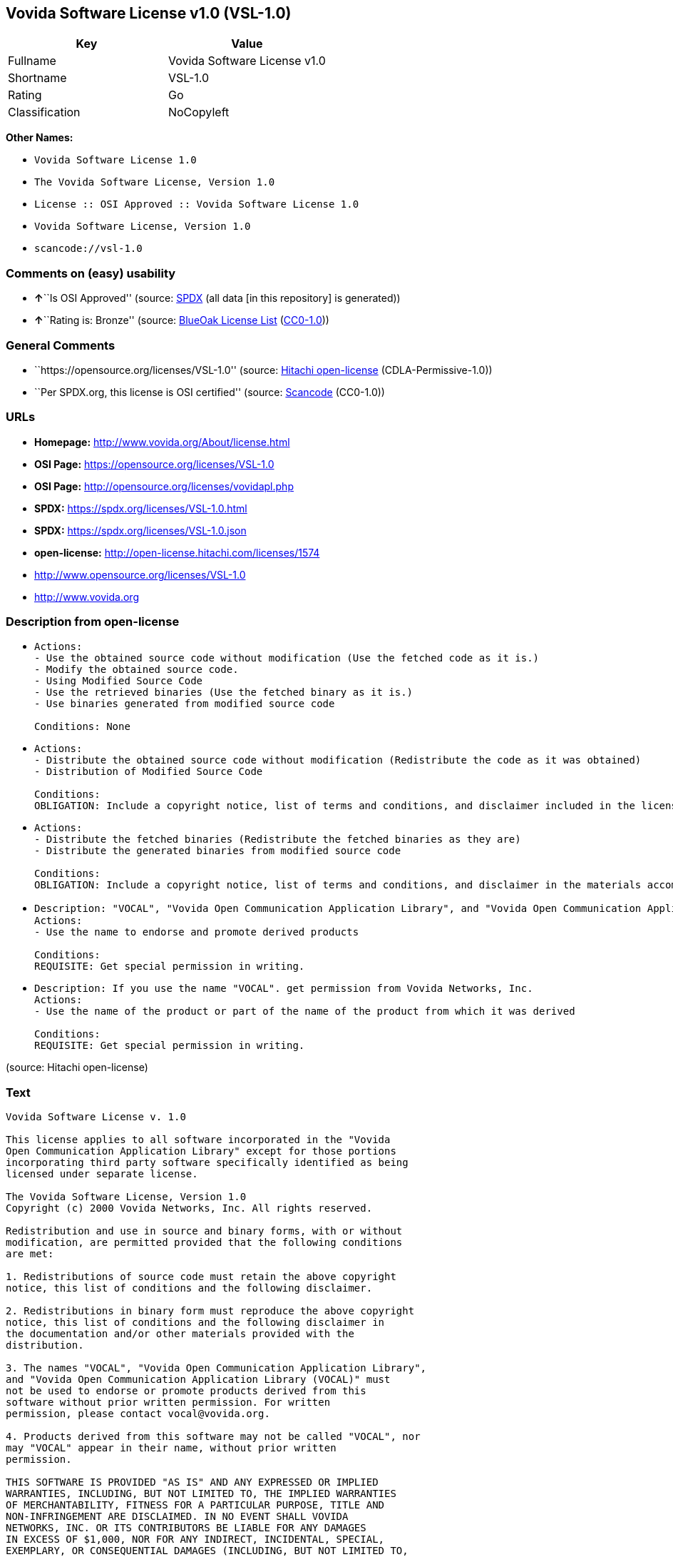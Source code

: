 == Vovida Software License v1.0 (VSL-1.0)

[cols=",",options="header",]
|===
|Key |Value
|Fullname |Vovida Software License v1.0
|Shortname |VSL-1.0
|Rating |Go
|Classification |NoCopyleft
|===

*Other Names:*

* `Vovida Software License 1.0`
* `The Vovida Software License, Version 1.0`
* `License :: OSI Approved :: Vovida Software License 1.0`
* `Vovida Software License, Version 1.0`
* `scancode://vsl-1.0`

=== Comments on (easy) usability

* **↑**``Is OSI Approved'' (source:
https://spdx.org/licenses/VSL-1.0.html[SPDX] (all data [in this
repository] is generated))
* **↑**``Rating is: Bronze'' (source:
https://blueoakcouncil.org/list[BlueOak License List]
(https://raw.githubusercontent.com/blueoakcouncil/blue-oak-list-npm-package/master/LICENSE[CC0-1.0]))

=== General Comments

* ``https://opensource.org/licenses/VSL-1.0'' (source:
https://github.com/Hitachi/open-license[Hitachi open-license]
(CDLA-Permissive-1.0))
* ``Per SPDX.org, this license is OSI certified'' (source:
https://github.com/nexB/scancode-toolkit/blob/develop/src/licensedcode/data/licenses/vsl-1.0.yml[Scancode]
(CC0-1.0))

=== URLs

* *Homepage:* http://www.vovida.org/About/license.html
* *OSI Page:* https://opensource.org/licenses/VSL-1.0
* *OSI Page:* http://opensource.org/licenses/vovidapl.php
* *SPDX:* https://spdx.org/licenses/VSL-1.0.html
* *SPDX:* https://spdx.org/licenses/VSL-1.0.json
* *open-license:* http://open-license.hitachi.com/licenses/1574
* http://www.opensource.org/licenses/VSL-1.0
* http://www.vovida.org

=== Description from open-license

* {blank}
+
....
Actions:
- Use the obtained source code without modification (Use the fetched code as it is.)
- Modify the obtained source code.
- Using Modified Source Code
- Use the retrieved binaries (Use the fetched binary as it is.)
- Use binaries generated from modified source code

Conditions: None
....
* {blank}
+
....
Actions:
- Distribute the obtained source code without modification (Redistribute the code as it was obtained)
- Distribution of Modified Source Code

Conditions:
OBLIGATION: Include a copyright notice, list of terms and conditions, and disclaimer included in the license
....
* {blank}
+
....
Actions:
- Distribute the fetched binaries (Redistribute the fetched binaries as they are)
- Distribute the generated binaries from modified source code

Conditions:
OBLIGATION: Include a copyright notice, list of terms and conditions, and disclaimer in the materials accompanying the distribution, which are included in the license
....
* {blank}
+
....
Description: "VOCAL", "Vovida Open Communication Application Library", and "Vovida Open Communication Application Library (VOCAL)". vocal@vovida.orgに Contact.
Actions:
- Use the name to endorse and promote derived products

Conditions:
REQUISITE: Get special permission in writing.
....
* {blank}
+
....
Description: If you use the name "VOCAL". get permission from Vovida Networks, Inc.
Actions:
- Use the name of the product or part of the name of the product from which it was derived

Conditions:
REQUISITE: Get special permission in writing.
....

(source: Hitachi open-license)

=== Text

....
Vovida Software License v. 1.0

This license applies to all software incorporated in the "Vovida
Open Communication Application Library" except for those portions
incorporating third party software specifically identified as being
licensed under separate license.

The Vovida Software License, Version 1.0
Copyright (c) 2000 Vovida Networks, Inc. All rights reserved.

Redistribution and use in source and binary forms, with or without
modification, are permitted provided that the following conditions
are met:

1. Redistributions of source code must retain the above copyright
notice, this list of conditions and the following disclaimer.

2. Redistributions in binary form must reproduce the above copyright
notice, this list of conditions and the following disclaimer in
the documentation and/or other materials provided with the
distribution.

3. The names "VOCAL", "Vovida Open Communication Application Library",
and "Vovida Open Communication Application Library (VOCAL)" must
not be used to endorse or promote products derived from this
software without prior written permission. For written
permission, please contact vocal@vovida.org.

4. Products derived from this software may not be called "VOCAL", nor
may "VOCAL" appear in their name, without prior written
permission.

THIS SOFTWARE IS PROVIDED "AS IS" AND ANY EXPRESSED OR IMPLIED
WARRANTIES, INCLUDING, BUT NOT LIMITED TO, THE IMPLIED WARRANTIES
OF MERCHANTABILITY, FITNESS FOR A PARTICULAR PURPOSE, TITLE AND
NON-INFRINGEMENT ARE DISCLAIMED. IN NO EVENT SHALL VOVIDA
NETWORKS, INC. OR ITS CONTRIBUTORS BE LIABLE FOR ANY DAMAGES
IN EXCESS OF $1,000, NOR FOR ANY INDIRECT, INCIDENTAL, SPECIAL,
EXEMPLARY, OR CONSEQUENTIAL DAMAGES (INCLUDING, BUT NOT LIMITED TO,
PROCUREMENT OF SUBSTITUTE GOODS OR SERVICES; LOSS OF USE, DATA, OR
PROFITS; OR BUSINESS INTERRUPTION) HOWEVER CAUSED AND ON ANY THEORY
OF LIABILITY, WHETHER IN CONTRACT, STRICT LIABILITY, OR TORT
(INCLUDING NEGLIGENCE OR OTHERWISE) ARISING IN ANY WAY OUT OF THE
USE OF THIS SOFTWARE, EVEN IF ADVISED OF THE POSSIBILITY OF SUCH
DAMAGE.

This software consists of voluntary contributions made by Vovida
Networks, Inc. and many individuals on behalf of Vovida Networks,
Inc. For more information on Vovida Networks, Inc., please see
http://www.vovida.org.

All third party licenses and copyright notices and other required
legends also need to be complied with as well.
....

'''''

=== Raw Data

==== Facts

* LicenseName
* https://blueoakcouncil.org/list[BlueOak License List]
(https://raw.githubusercontent.com/blueoakcouncil/blue-oak-list-npm-package/master/LICENSE[CC0-1.0])
* https://github.com/okfn/licenses/blob/master/licenses.csv[Open
Knowledge International]
(https://opendatacommons.org/licenses/pddl/1-0/[PDDL-1.0])
* https://opensource.org/licenses/[OpenSourceInitiative]
(https://creativecommons.org/licenses/by/4.0/legalcode[CC-BY-4.0])
* https://github.com/OpenChain-Project/curriculum/raw/ddf1e879341adbd9b297cd67c5d5c16b2076540b/policy-template/Open%20Source%20Policy%20Template%20for%20OpenChain%20Specification%201.2.ods[OpenChainPolicyTemplate]
(CC0-1.0)
* https://github.com/Hitachi/open-license[Hitachi open-license]
(CDLA-Permissive-1.0)
* https://spdx.org/licenses/VSL-1.0.html[SPDX] (all data [in this
repository] is generated)
* https://github.com/nexB/scancode-toolkit/blob/develop/src/licensedcode/data/licenses/vsl-1.0.yml[Scancode]
(CC0-1.0)

==== Raw JSON

....
{
    "__impliedNames": [
        "VSL-1.0",
        "Vovida Software License v1.0",
        "Vovida Software License 1.0",
        "The Vovida Software License, Version 1.0",
        "License :: OSI Approved :: Vovida Software License 1.0",
        "Vovida Software License, Version 1.0",
        "scancode://vsl-1.0"
    ],
    "__impliedId": "VSL-1.0",
    "__impliedComments": [
        [
            "Hitachi open-license",
            [
                "https://opensource.org/licenses/VSL-1.0"
            ]
        ],
        [
            "Scancode",
            [
                "Per SPDX.org, this license is OSI certified"
            ]
        ]
    ],
    "facts": {
        "Open Knowledge International": {
            "is_generic": null,
            "legacy_ids": [],
            "status": "active",
            "domain_software": true,
            "url": "https://opensource.org/licenses/VSL-1.0",
            "maintainer": "",
            "od_conformance": "not reviewed",
            "_sourceURL": "https://github.com/okfn/licenses/blob/master/licenses.csv",
            "domain_data": false,
            "osd_conformance": "approved",
            "id": "VSL-1.0",
            "title": "Vovida Software License 1.0",
            "_implications": {
                "__impliedNames": [
                    "VSL-1.0",
                    "Vovida Software License 1.0"
                ],
                "__impliedId": "VSL-1.0",
                "__impliedURLs": [
                    [
                        null,
                        "https://opensource.org/licenses/VSL-1.0"
                    ]
                ]
            },
            "domain_content": false
        },
        "LicenseName": {
            "implications": {
                "__impliedNames": [
                    "VSL-1.0"
                ],
                "__impliedId": "VSL-1.0"
            },
            "shortname": "VSL-1.0",
            "otherNames": []
        },
        "SPDX": {
            "isSPDXLicenseDeprecated": false,
            "spdxFullName": "Vovida Software License v1.0",
            "spdxDetailsURL": "https://spdx.org/licenses/VSL-1.0.json",
            "_sourceURL": "https://spdx.org/licenses/VSL-1.0.html",
            "spdxLicIsOSIApproved": true,
            "spdxSeeAlso": [
                "https://opensource.org/licenses/VSL-1.0"
            ],
            "_implications": {
                "__impliedNames": [
                    "VSL-1.0",
                    "Vovida Software License v1.0"
                ],
                "__impliedId": "VSL-1.0",
                "__impliedJudgement": [
                    [
                        "SPDX",
                        {
                            "tag": "PositiveJudgement",
                            "contents": "Is OSI Approved"
                        }
                    ]
                ],
                "__isOsiApproved": true,
                "__impliedURLs": [
                    [
                        "SPDX",
                        "https://spdx.org/licenses/VSL-1.0.json"
                    ],
                    [
                        null,
                        "https://opensource.org/licenses/VSL-1.0"
                    ]
                ]
            },
            "spdxLicenseId": "VSL-1.0"
        },
        "Scancode": {
            "otherUrls": [
                "http://www.opensource.org/licenses/VSL-1.0",
                "http://www.vovida.org",
                "https://opensource.org/licenses/VSL-1.0"
            ],
            "homepageUrl": "http://www.vovida.org/About/license.html",
            "shortName": "Vovida Software License 1.0",
            "textUrls": null,
            "text": "Vovida Software License v. 1.0\n\nThis license applies to all software incorporated in the \"Vovida\nOpen Communication Application Library\" except for those portions\nincorporating third party software specifically identified as being\nlicensed under separate license.\n\nThe Vovida Software License, Version 1.0\nCopyright (c) 2000 Vovida Networks, Inc. All rights reserved.\n\nRedistribution and use in source and binary forms, with or without\nmodification, are permitted provided that the following conditions\nare met:\n\n1. Redistributions of source code must retain the above copyright\nnotice, this list of conditions and the following disclaimer.\n\n2. Redistributions in binary form must reproduce the above copyright\nnotice, this list of conditions and the following disclaimer in\nthe documentation and/or other materials provided with the\ndistribution.\n\n3. The names \"VOCAL\", \"Vovida Open Communication Application Library\",\nand \"Vovida Open Communication Application Library (VOCAL)\" must\nnot be used to endorse or promote products derived from this\nsoftware without prior written permission. For written\npermission, please contact vocal@vovida.org.\n\n4. Products derived from this software may not be called \"VOCAL\", nor\nmay \"VOCAL\" appear in their name, without prior written\npermission.\n\nTHIS SOFTWARE IS PROVIDED \"AS IS\" AND ANY EXPRESSED OR IMPLIED\nWARRANTIES, INCLUDING, BUT NOT LIMITED TO, THE IMPLIED WARRANTIES\nOF MERCHANTABILITY, FITNESS FOR A PARTICULAR PURPOSE, TITLE AND\nNON-INFRINGEMENT ARE DISCLAIMED. IN NO EVENT SHALL VOVIDA\nNETWORKS, INC. OR ITS CONTRIBUTORS BE LIABLE FOR ANY DAMAGES\nIN EXCESS OF $1,000, NOR FOR ANY INDIRECT, INCIDENTAL, SPECIAL,\nEXEMPLARY, OR CONSEQUENTIAL DAMAGES (INCLUDING, BUT NOT LIMITED TO,\nPROCUREMENT OF SUBSTITUTE GOODS OR SERVICES; LOSS OF USE, DATA, OR\nPROFITS; OR BUSINESS INTERRUPTION) HOWEVER CAUSED AND ON ANY THEORY\nOF LIABILITY, WHETHER IN CONTRACT, STRICT LIABILITY, OR TORT\n(INCLUDING NEGLIGENCE OR OTHERWISE) ARISING IN ANY WAY OUT OF THE\nUSE OF THIS SOFTWARE, EVEN IF ADVISED OF THE POSSIBILITY OF SUCH\nDAMAGE.\n\nThis software consists of voluntary contributions made by Vovida\nNetworks, Inc. and many individuals on behalf of Vovida Networks,\nInc. For more information on Vovida Networks, Inc., please see\nhttp://www.vovida.org.\n\nAll third party licenses and copyright notices and other required\nlegends also need to be complied with as well.",
            "category": "Permissive",
            "osiUrl": "http://opensource.org/licenses/vovidapl.php",
            "owner": "Vovida",
            "_sourceURL": "https://github.com/nexB/scancode-toolkit/blob/develop/src/licensedcode/data/licenses/vsl-1.0.yml",
            "key": "vsl-1.0",
            "name": "Vovida Software License v. 1.0",
            "spdxId": "VSL-1.0",
            "notes": "Per SPDX.org, this license is OSI certified",
            "_implications": {
                "__impliedNames": [
                    "scancode://vsl-1.0",
                    "Vovida Software License 1.0",
                    "VSL-1.0"
                ],
                "__impliedId": "VSL-1.0",
                "__impliedComments": [
                    [
                        "Scancode",
                        [
                            "Per SPDX.org, this license is OSI certified"
                        ]
                    ]
                ],
                "__impliedCopyleft": [
                    [
                        "Scancode",
                        "NoCopyleft"
                    ]
                ],
                "__calculatedCopyleft": "NoCopyleft",
                "__impliedText": "Vovida Software License v. 1.0\n\nThis license applies to all software incorporated in the \"Vovida\nOpen Communication Application Library\" except for those portions\nincorporating third party software specifically identified as being\nlicensed under separate license.\n\nThe Vovida Software License, Version 1.0\nCopyright (c) 2000 Vovida Networks, Inc. All rights reserved.\n\nRedistribution and use in source and binary forms, with or without\nmodification, are permitted provided that the following conditions\nare met:\n\n1. Redistributions of source code must retain the above copyright\nnotice, this list of conditions and the following disclaimer.\n\n2. Redistributions in binary form must reproduce the above copyright\nnotice, this list of conditions and the following disclaimer in\nthe documentation and/or other materials provided with the\ndistribution.\n\n3. The names \"VOCAL\", \"Vovida Open Communication Application Library\",\nand \"Vovida Open Communication Application Library (VOCAL)\" must\nnot be used to endorse or promote products derived from this\nsoftware without prior written permission. For written\npermission, please contact vocal@vovida.org.\n\n4. Products derived from this software may not be called \"VOCAL\", nor\nmay \"VOCAL\" appear in their name, without prior written\npermission.\n\nTHIS SOFTWARE IS PROVIDED \"AS IS\" AND ANY EXPRESSED OR IMPLIED\nWARRANTIES, INCLUDING, BUT NOT LIMITED TO, THE IMPLIED WARRANTIES\nOF MERCHANTABILITY, FITNESS FOR A PARTICULAR PURPOSE, TITLE AND\nNON-INFRINGEMENT ARE DISCLAIMED. IN NO EVENT SHALL VOVIDA\nNETWORKS, INC. OR ITS CONTRIBUTORS BE LIABLE FOR ANY DAMAGES\nIN EXCESS OF $1,000, NOR FOR ANY INDIRECT, INCIDENTAL, SPECIAL,\nEXEMPLARY, OR CONSEQUENTIAL DAMAGES (INCLUDING, BUT NOT LIMITED TO,\nPROCUREMENT OF SUBSTITUTE GOODS OR SERVICES; LOSS OF USE, DATA, OR\nPROFITS; OR BUSINESS INTERRUPTION) HOWEVER CAUSED AND ON ANY THEORY\nOF LIABILITY, WHETHER IN CONTRACT, STRICT LIABILITY, OR TORT\n(INCLUDING NEGLIGENCE OR OTHERWISE) ARISING IN ANY WAY OUT OF THE\nUSE OF THIS SOFTWARE, EVEN IF ADVISED OF THE POSSIBILITY OF SUCH\nDAMAGE.\n\nThis software consists of voluntary contributions made by Vovida\nNetworks, Inc. and many individuals on behalf of Vovida Networks,\nInc. For more information on Vovida Networks, Inc., please see\nhttp://www.vovida.org.\n\nAll third party licenses and copyright notices and other required\nlegends also need to be complied with as well.",
                "__impliedURLs": [
                    [
                        "Homepage",
                        "http://www.vovida.org/About/license.html"
                    ],
                    [
                        "OSI Page",
                        "http://opensource.org/licenses/vovidapl.php"
                    ],
                    [
                        null,
                        "http://www.opensource.org/licenses/VSL-1.0"
                    ],
                    [
                        null,
                        "http://www.vovida.org"
                    ],
                    [
                        null,
                        "https://opensource.org/licenses/VSL-1.0"
                    ]
                ]
            }
        },
        "OpenChainPolicyTemplate": {
            "isSaaSDeemed": "no",
            "licenseType": "permissive",
            "freedomOrDeath": "no",
            "typeCopyleft": "no",
            "_sourceURL": "https://github.com/OpenChain-Project/curriculum/raw/ddf1e879341adbd9b297cd67c5d5c16b2076540b/policy-template/Open%20Source%20Policy%20Template%20for%20OpenChain%20Specification%201.2.ods",
            "name": "Vovida Software License v. 1.0",
            "commercialUse": true,
            "spdxId": "VSL-1.0",
            "_implications": {
                "__impliedNames": [
                    "VSL-1.0"
                ]
            }
        },
        "Hitachi open-license": {
            "summary": "https://opensource.org/licenses/VSL-1.0",
            "notices": [
                {
                    "content": "the software is provided \"as-is\" and without warranty of any kind, either express or implied, including, but not limited to, the implied warranties of merchantability, fitness for a particular purpose, title and non-infringement. the software is provided \"as-is\" and without warranty of any kind, either express or implied, including, but not limited to, the warranties of commercial applicability, fitness for a particular purpose, title, and non-infringement.",
                    "description": "There is no guarantee."
                },
                {
                    "content": "Neither the copyright owner nor any contributor, for any cause whatsoever, shall be liable for damages, regardless of how caused, and regardless of whether the liability is based on contract, strict liability, or tort (including negligence), even if they have been advised of the possibility of such damages arising from the use of the software, and even if they have been advised of the possibility of such damages. or for direct damages in excess of $1,000.00, or for any indirect, incidental, special, exemplary, or consequential damages (including, but not limited to, compensation for procurement of substitute goods or substitute services, loss of use, loss of data, loss of profits, or business interruption). No liability (including, but not limited to, compensation) shall be assumed."
                }
            ],
            "_sourceURL": "http://open-license.hitachi.com/licenses/1574",
            "content": "   The Vovida Software License, Version 1.0\n  \n   Copyright (c) 2000-<year> Vovida Networks, Inc.  All rights reserved.\n  \n   Redistribution and use in source and binary forms, with or without\n   modification, are permitted provided that the following conditions\n   are met:\n  \n   1. Redistributions of source code must retain the above copyright\n      notice, this list of conditions and the following disclaimer.\n  \n   2. Redistributions in binary form must reproduce the above copyright\n      notice, this list of conditions and the following disclaimer in\n      the documentation and/or other materials provided with the\n      distribution.\n  \n   3. The names \"VOCAL\", \"Vovida Open Communication Application Library\",\n      and \"Vovida Open Communication Application Library (VOCAL)\" must\n      not be used to endorse or promote products derived from this\n      software without prior written permission. For written\n      permission, please contact vocal@vovida.org.\n  \n   4. Products derived from this software may not be called \"VOCAL\", nor\n      may \"VOCAL\" appear in their name, without prior written\n      permission of Vovida Networks, Inc.\n  \n   THIS SOFTWARE IS PROVIDED \"AS IS\" AND ANY EXPRESSED OR IMPLIED\n   WARRANTIES, INCLUDING, BUT NOT LIMITED TO, THE IMPLIED WARRANTIES\n   OF MERCHANTABILITY, FITNESS FOR A PARTICULAR PURPOSE, TITLE AND\n   NON-INFRINGEMENT ARE DISCLAIMED.  IN NO EVENT SHALL VOVIDA\n   NETWORKS, INC. OR ITS CONTRIBUTORS BE LIABLE FOR ANY DIRECT DAMAGES\n   IN EXCESS OF $1,000, NOR FOR ANY INDIRECT, INCIDENTAL, SPECIAL,\n   EXEMPLARY, OR CONSEQUENTIAL DAMAGES (INCLUDING, BUT NOT LIMITED TO,\n   PROCUREMENT OF SUBSTITUTE GOODS OR SERVICES; LOSS OF USE, DATA, OR\n   PROFITS; OR BUSINESS INTERRUPTION) HOWEVER CAUSED AND ON ANY THEORY\n   OF LIABILITY, WHETHER IN CONTRACT, STRICT LIABILITY, OR TORT\n   (INCLUDING NEGLIGENCE OR OTHERWISE) ARISING IN ANY WAY OUT OF THE\n   USE OF THIS SOFTWARE, EVEN IF ADVISED OF THE POSSIBILITY OF SUCH\n   DAMAGE.",
            "name": "Vovida Software License, Version 1.0",
            "permissions": [
                {
                    "actions": [
                        {
                            "name": "Use the obtained source code without modification",
                            "description": "Use the fetched code as it is."
                        },
                        {
                            "name": "Modify the obtained source code."
                        },
                        {
                            "name": "Using Modified Source Code"
                        },
                        {
                            "name": "Use the retrieved binaries",
                            "description": "Use the fetched binary as it is."
                        },
                        {
                            "name": "Use binaries generated from modified source code"
                        }
                    ],
                    "_str": "Actions:\n- Use the obtained source code without modification (Use the fetched code as it is.)\n- Modify the obtained source code.\n- Using Modified Source Code\n- Use the retrieved binaries (Use the fetched binary as it is.)\n- Use binaries generated from modified source code\n\nConditions: None\n",
                    "conditions": null
                },
                {
                    "actions": [
                        {
                            "name": "Distribute the obtained source code without modification",
                            "description": "Redistribute the code as it was obtained"
                        },
                        {
                            "name": "Distribution of Modified Source Code"
                        }
                    ],
                    "_str": "Actions:\n- Distribute the obtained source code without modification (Redistribute the code as it was obtained)\n- Distribution of Modified Source Code\n\nConditions:\nOBLIGATION: Include a copyright notice, list of terms and conditions, and disclaimer included in the license\n",
                    "conditions": {
                        "name": "Include a copyright notice, list of terms and conditions, and disclaimer included in the license",
                        "type": "OBLIGATION"
                    }
                },
                {
                    "actions": [
                        {
                            "name": "Distribute the fetched binaries",
                            "description": "Redistribute the fetched binaries as they are"
                        },
                        {
                            "name": "Distribute the generated binaries from modified source code"
                        }
                    ],
                    "_str": "Actions:\n- Distribute the fetched binaries (Redistribute the fetched binaries as they are)\n- Distribute the generated binaries from modified source code\n\nConditions:\nOBLIGATION: Include a copyright notice, list of terms and conditions, and disclaimer in the materials accompanying the distribution, which are included in the license\n",
                    "conditions": {
                        "name": "Include a copyright notice, list of terms and conditions, and disclaimer in the materials accompanying the distribution, which are included in the license",
                        "type": "OBLIGATION"
                    }
                },
                {
                    "actions": [
                        {
                            "name": "Use the name to endorse and promote derived products"
                        }
                    ],
                    "_str": "Description: \"VOCAL\", \"Vovida Open Communication Application Library\", and \"Vovida Open Communication Application Library (VOCAL)\". vocal@vovida.orgに Contact.\nActions:\n- Use the name to endorse and promote derived products\n\nConditions:\nREQUISITE: Get special permission in writing.\n",
                    "conditions": {
                        "name": "Get special permission in writing.",
                        "type": "REQUISITE"
                    },
                    "description": "\"VOCAL\", \"Vovida Open Communication Application Library\", and \"Vovida Open Communication Application Library (VOCAL)\". vocal@vovida.orgに Contact."
                },
                {
                    "actions": [
                        {
                            "name": "Use the name of the product or part of the name of the product from which it was derived"
                        }
                    ],
                    "_str": "Description: If you use the name \"VOCAL\". get permission from Vovida Networks, Inc.\nActions:\n- Use the name of the product or part of the name of the product from which it was derived\n\nConditions:\nREQUISITE: Get special permission in writing.\n",
                    "conditions": {
                        "name": "Get special permission in writing.",
                        "type": "REQUISITE"
                    },
                    "description": "If you use the name \"VOCAL\". get permission from Vovida Networks, Inc."
                }
            ],
            "_implications": {
                "__impliedNames": [
                    "Vovida Software License, Version 1.0",
                    "VSL-1.0"
                ],
                "__impliedComments": [
                    [
                        "Hitachi open-license",
                        [
                            "https://opensource.org/licenses/VSL-1.0"
                        ]
                    ]
                ],
                "__impliedText": "   The Vovida Software License, Version 1.0\n  \n   Copyright (c) 2000-<year> Vovida Networks, Inc.  All rights reserved.\n  \n   Redistribution and use in source and binary forms, with or without\n   modification, are permitted provided that the following conditions\n   are met:\n  \n   1. Redistributions of source code must retain the above copyright\n      notice, this list of conditions and the following disclaimer.\n  \n   2. Redistributions in binary form must reproduce the above copyright\n      notice, this list of conditions and the following disclaimer in\n      the documentation and/or other materials provided with the\n      distribution.\n  \n   3. The names \"VOCAL\", \"Vovida Open Communication Application Library\",\n      and \"Vovida Open Communication Application Library (VOCAL)\" must\n      not be used to endorse or promote products derived from this\n      software without prior written permission. For written\n      permission, please contact vocal@vovida.org.\n  \n   4. Products derived from this software may not be called \"VOCAL\", nor\n      may \"VOCAL\" appear in their name, without prior written\n      permission of Vovida Networks, Inc.\n  \n   THIS SOFTWARE IS PROVIDED \"AS IS\" AND ANY EXPRESSED OR IMPLIED\n   WARRANTIES, INCLUDING, BUT NOT LIMITED TO, THE IMPLIED WARRANTIES\n   OF MERCHANTABILITY, FITNESS FOR A PARTICULAR PURPOSE, TITLE AND\n   NON-INFRINGEMENT ARE DISCLAIMED.  IN NO EVENT SHALL VOVIDA\n   NETWORKS, INC. OR ITS CONTRIBUTORS BE LIABLE FOR ANY DIRECT DAMAGES\n   IN EXCESS OF $1,000, NOR FOR ANY INDIRECT, INCIDENTAL, SPECIAL,\n   EXEMPLARY, OR CONSEQUENTIAL DAMAGES (INCLUDING, BUT NOT LIMITED TO,\n   PROCUREMENT OF SUBSTITUTE GOODS OR SERVICES; LOSS OF USE, DATA, OR\n   PROFITS; OR BUSINESS INTERRUPTION) HOWEVER CAUSED AND ON ANY THEORY\n   OF LIABILITY, WHETHER IN CONTRACT, STRICT LIABILITY, OR TORT\n   (INCLUDING NEGLIGENCE OR OTHERWISE) ARISING IN ANY WAY OUT OF THE\n   USE OF THIS SOFTWARE, EVEN IF ADVISED OF THE POSSIBILITY OF SUCH\n   DAMAGE.",
                "__impliedURLs": [
                    [
                        "open-license",
                        "http://open-license.hitachi.com/licenses/1574"
                    ]
                ]
            }
        },
        "BlueOak License List": {
            "BlueOakRating": "Bronze",
            "url": "https://spdx.org/licenses/VSL-1.0.html",
            "isPermissive": true,
            "_sourceURL": "https://blueoakcouncil.org/list",
            "name": "Vovida Software License v1.0",
            "id": "VSL-1.0",
            "_implications": {
                "__impliedNames": [
                    "VSL-1.0",
                    "Vovida Software License v1.0"
                ],
                "__impliedJudgement": [
                    [
                        "BlueOak License List",
                        {
                            "tag": "PositiveJudgement",
                            "contents": "Rating is: Bronze"
                        }
                    ]
                ],
                "__impliedCopyleft": [
                    [
                        "BlueOak License List",
                        "NoCopyleft"
                    ]
                ],
                "__calculatedCopyleft": "NoCopyleft",
                "__impliedURLs": [
                    [
                        "SPDX",
                        "https://spdx.org/licenses/VSL-1.0.html"
                    ]
                ]
            }
        },
        "OpenSourceInitiative": {
            "text": [
                {
                    "url": "https://opensource.org/licenses/VSL-1.0",
                    "title": "HTML",
                    "media_type": "text/html"
                }
            ],
            "identifiers": [
                {
                    "identifier": "VSL-1.0",
                    "scheme": "SPDX"
                },
                {
                    "identifier": "License :: OSI Approved :: Vovida Software License 1.0",
                    "scheme": "Trove"
                }
            ],
            "superseded_by": null,
            "_sourceURL": "https://opensource.org/licenses/",
            "name": "The Vovida Software License, Version 1.0",
            "other_names": [],
            "keywords": [
                "discouraged",
                "non-reusable",
                "osi-approved"
            ],
            "id": "VSL-1.0",
            "links": [
                {
                    "note": "OSI Page",
                    "url": "https://opensource.org/licenses/VSL-1.0"
                }
            ],
            "_implications": {
                "__impliedNames": [
                    "VSL-1.0",
                    "The Vovida Software License, Version 1.0",
                    "VSL-1.0",
                    "License :: OSI Approved :: Vovida Software License 1.0"
                ],
                "__impliedURLs": [
                    [
                        "OSI Page",
                        "https://opensource.org/licenses/VSL-1.0"
                    ]
                ]
            }
        }
    },
    "__impliedJudgement": [
        [
            "BlueOak License List",
            {
                "tag": "PositiveJudgement",
                "contents": "Rating is: Bronze"
            }
        ],
        [
            "SPDX",
            {
                "tag": "PositiveJudgement",
                "contents": "Is OSI Approved"
            }
        ]
    ],
    "__impliedCopyleft": [
        [
            "BlueOak License List",
            "NoCopyleft"
        ],
        [
            "Scancode",
            "NoCopyleft"
        ]
    ],
    "__calculatedCopyleft": "NoCopyleft",
    "__isOsiApproved": true,
    "__impliedText": "Vovida Software License v. 1.0\n\nThis license applies to all software incorporated in the \"Vovida\nOpen Communication Application Library\" except for those portions\nincorporating third party software specifically identified as being\nlicensed under separate license.\n\nThe Vovida Software License, Version 1.0\nCopyright (c) 2000 Vovida Networks, Inc. All rights reserved.\n\nRedistribution and use in source and binary forms, with or without\nmodification, are permitted provided that the following conditions\nare met:\n\n1. Redistributions of source code must retain the above copyright\nnotice, this list of conditions and the following disclaimer.\n\n2. Redistributions in binary form must reproduce the above copyright\nnotice, this list of conditions and the following disclaimer in\nthe documentation and/or other materials provided with the\ndistribution.\n\n3. The names \"VOCAL\", \"Vovida Open Communication Application Library\",\nand \"Vovida Open Communication Application Library (VOCAL)\" must\nnot be used to endorse or promote products derived from this\nsoftware without prior written permission. For written\npermission, please contact vocal@vovida.org.\n\n4. Products derived from this software may not be called \"VOCAL\", nor\nmay \"VOCAL\" appear in their name, without prior written\npermission.\n\nTHIS SOFTWARE IS PROVIDED \"AS IS\" AND ANY EXPRESSED OR IMPLIED\nWARRANTIES, INCLUDING, BUT NOT LIMITED TO, THE IMPLIED WARRANTIES\nOF MERCHANTABILITY, FITNESS FOR A PARTICULAR PURPOSE, TITLE AND\nNON-INFRINGEMENT ARE DISCLAIMED. IN NO EVENT SHALL VOVIDA\nNETWORKS, INC. OR ITS CONTRIBUTORS BE LIABLE FOR ANY DAMAGES\nIN EXCESS OF $1,000, NOR FOR ANY INDIRECT, INCIDENTAL, SPECIAL,\nEXEMPLARY, OR CONSEQUENTIAL DAMAGES (INCLUDING, BUT NOT LIMITED TO,\nPROCUREMENT OF SUBSTITUTE GOODS OR SERVICES; LOSS OF USE, DATA, OR\nPROFITS; OR BUSINESS INTERRUPTION) HOWEVER CAUSED AND ON ANY THEORY\nOF LIABILITY, WHETHER IN CONTRACT, STRICT LIABILITY, OR TORT\n(INCLUDING NEGLIGENCE OR OTHERWISE) ARISING IN ANY WAY OUT OF THE\nUSE OF THIS SOFTWARE, EVEN IF ADVISED OF THE POSSIBILITY OF SUCH\nDAMAGE.\n\nThis software consists of voluntary contributions made by Vovida\nNetworks, Inc. and many individuals on behalf of Vovida Networks,\nInc. For more information on Vovida Networks, Inc., please see\nhttp://www.vovida.org.\n\nAll third party licenses and copyright notices and other required\nlegends also need to be complied with as well.",
    "__impliedURLs": [
        [
            "SPDX",
            "https://spdx.org/licenses/VSL-1.0.html"
        ],
        [
            null,
            "https://opensource.org/licenses/VSL-1.0"
        ],
        [
            "OSI Page",
            "https://opensource.org/licenses/VSL-1.0"
        ],
        [
            "open-license",
            "http://open-license.hitachi.com/licenses/1574"
        ],
        [
            "SPDX",
            "https://spdx.org/licenses/VSL-1.0.json"
        ],
        [
            "Homepage",
            "http://www.vovida.org/About/license.html"
        ],
        [
            "OSI Page",
            "http://opensource.org/licenses/vovidapl.php"
        ],
        [
            null,
            "http://www.opensource.org/licenses/VSL-1.0"
        ],
        [
            null,
            "http://www.vovida.org"
        ]
    ]
}
....

==== Dot Cluster Graph

../dot/VSL-1.0.svg
